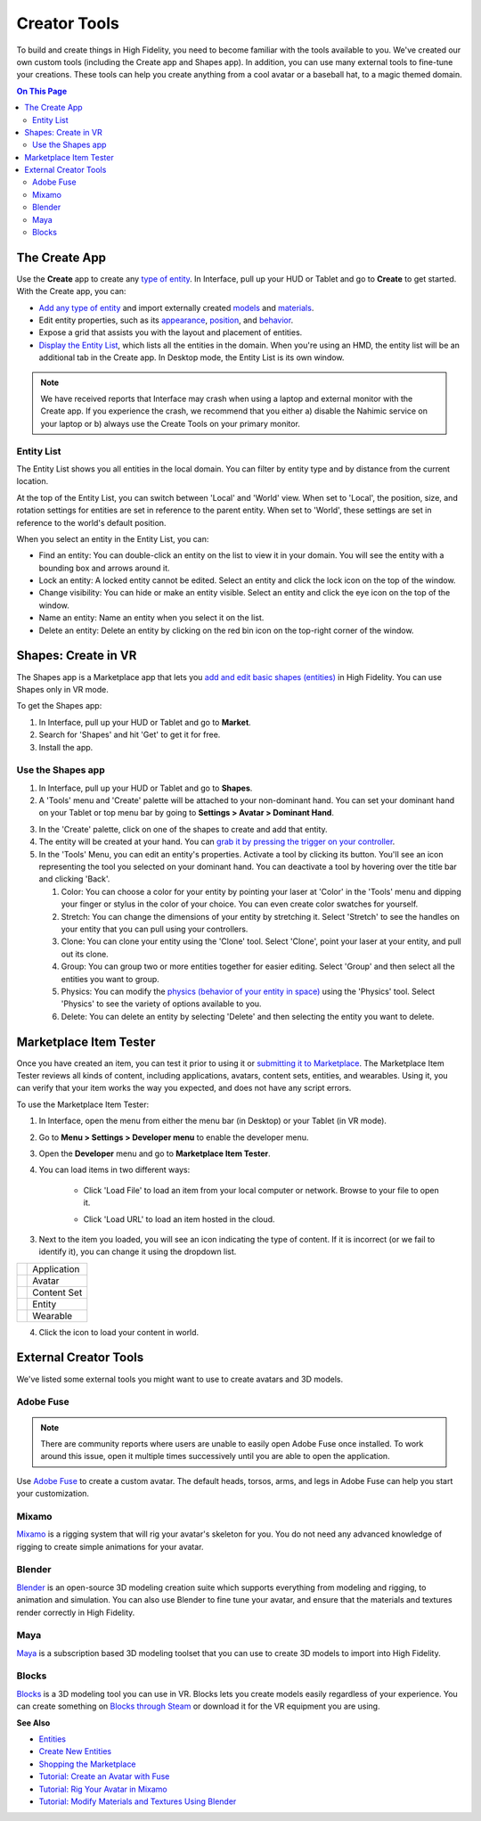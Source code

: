 ######################
Creator Tools
######################

To build and create things in High Fidelity, you need to become familiar with the tools available to you. We've created our own custom tools (including the Create app and Shapes app). In addition, you can use many external tools to fine-tune your creations. These tools can help you create anything from a cool avatar or a baseball hat, to a magic themed domain.

.. contents:: On This Page
    :depth: 2

---------------------
The Create App
---------------------

Use the **Create** app to create any `type of entity <../entities/create-entities>`_. In Interface, pull up your HUD or Tablet and go to **Create** to get started. With the Create app, you can:

+ `Add any type of entity <(../entities/create-entities>`_ and import externally created `models <../3d-models/import-model>`_ and `materials <../entities/material-entity>`_. 
+ Edit entity properties, such as its `appearance <../entities/entity-appearance>`_, `position <../entities/entity-appearance#move-an-entity>`_, and `behavior <../entities/entity-behavior>`_.
+ Expose a grid that assists you with the layout and placement of entities.
+ `Display the Entity List <#entity-list>`_, which lists all the entities in the domain. When you're using an HMD, the entity list will be an additional tab in the Create app. In Desktop mode, the Entity List is its own window.

.. note:: We have received reports that Interface may crash when using a laptop and external monitor with the Create app. If you experience the crash, we recommend that you either a) disable the Nahimic service on your laptop or b) always use the Create Tools on your primary monitor.

^^^^^^^^^^^^^^^^^^
Entity List
^^^^^^^^^^^^^^^^^^

The Entity List shows you all entities in the local domain. You can filter by entity type and by distance from the current location. 

At the top of the Entity List, you can switch between 'Local' and 'World' view. When set to 'Local', the position, size, and rotation settings for entities are set in reference to the parent entity. When set to 'World', these settings are set in reference to the world's default position.

When you select an entity in the Entity List, you can: 

+ Find an entity: You can double-click an entity on the list to view it in your domain. You will see the entity with a bounding box and arrows around it. 
+ Lock an entity: A locked entity cannot be edited. Select an entity and click the lock icon on the top of the window.  
+ Change visibility: You can hide or make an entity visible. Select an entity and click the eye icon on the top of the window.
+ Name an entity: Name an entity when you select it on the list.
+ Delete an entity: Delete an entity by clicking on the red bin icon on the top-right corner of the window. 

------------------------
Shapes: Create in VR
------------------------

The Shapes app is a Marketplace app that lets you `add and edit basic shapes (entities) <../entities/create-entities>`_ in High Fidelity. You can use Shapes only in VR mode. 

To get the Shapes app: 

1. In Interface, pull up your HUD or Tablet and go to **Market**. 
2. Search for 'Shapes' and hit 'Get' to get it for free. 
3. Install the app. 

^^^^^^^^^^^^^^^^^^^^^^^
Use the Shapes app
^^^^^^^^^^^^^^^^^^^^^^^

1. In Interface, pull up your HUD or Tablet and go to **Shapes**. 
2. A 'Tools' menu and 'Create' palette will be attached to your non-dominant hand. You can set your dominant hand on your Tablet or top menu bar by going to **Settings > Avatar > Dominant Hand**.  

.. image:: _images/dom-hand.PNG

3. In the 'Create' palette, click on one of the shapes to create and add that entity. 
4. The entity will be created at your hand. You can `grab it by pressing the trigger on your controller <../../explore/interact-objects#grab-objects>`_. 
5. In the 'Tools' Menu, you can edit an entity's properties. Activate a tool by clicking its button. You'll see an icon representing the tool you selected on your dominant hand. You can deactivate a tool by hovering over the title bar and clicking 'Back'.

   1. Color: You can choose a color for your entity by pointing your laser at 'Color' in the 'Tools' menu and dipping your finger or stylus in the color of your choice. You can even create color swatches for yourself. 
   2. Stretch: You can change the dimensions of your entity by stretching it. Select 'Stretch' to see the handles on your entity that you can pull using your controllers. 
   3. Clone: You can clone your entity using the 'Clone' tool. Select 'Clone', point your laser at your entity, and pull out its clone. 
   4. Group: You can group two or more entities together for easier editing. Select 'Group' and then select all the entities you want to group. 
   5. Physics: You can modify the `physics (behavior of your entity in space) <../entities/entity-behavior>`_ using the 'Physics' tool. Select 'Physics' to see the variety of options available to you. 
   6. Delete: You can delete an entity by selecting 'Delete' and then selecting the entity you want to delete. 

-----------------------------
Marketplace Item Tester
-----------------------------

Once you have created an item, you can test it prior to using it or `submitting it to Marketplace <../../sell/add-item>`_. The Marketplace Item Tester reviews all kinds of content, including applications, avatars, content sets, entities, and wearables. Using it, you can verify that your item works the way you expected, and does not have any script errors.

To use the Marketplace Item Tester:

1. In Interface, open the menu from either the menu bar (in Desktop) or your Tablet (in VR mode). 
2. Go to **Menu > Settings > Developer menu** to enable the developer menu. 
3. Open the **Developer** menu and go to **Marketplace Item Tester**. 
4. You can load items in two different ways:

    - Click 'Load File' to load an item from your local computer or network. Browse to your file to open it. 
    
    .. image:: _images/load-file.png
    
    - Click 'Load URL' to load an item hosted in the cloud. 
    
    .. image:: _images/load-url.png
    
3. Next to the item you loaded, you will see an icon indicating the type of content. If it is incorrect (or we fail to identify it), you can change it using the dropdown list.

+-----------------------------------------+-------------+
| .. image:: _images/application-icon.png | Application |
+-----------------------------------------+-------------+
| .. image:: _images/avatar-icon.png      | Avatar      |
+-----------------------------------------+-------------+
| .. image:: _images/content-set-icon.png | Content Set |
+-----------------------------------------+-------------+
| .. image:: _images/entity-icon.png      | Entity      |
+-----------------------------------------+-------------+
| .. image:: _images/wearable-icon.png    | Wearable    |
+-----------------------------------------+-------------+

4. Click the icon to load your content in world. 

.. image:: _images/test-item.png

----------------------------
External Creator Tools
----------------------------

We've listed some external tools you might want to use to create avatars and 3D models. 

^^^^^^^^^^^^^^^^^
Adobe Fuse
^^^^^^^^^^^^^^^^^

.. note:: There are community reports where users are unable to easily open Adobe Fuse once installed. To work around this issue, open it multiple times successively until you are able to open the application.

Use `Adobe Fuse <https://www.adobe.com/in/products/fuse.html>`_ to create a custom avatar. The default heads, torsos, arms, and legs in Adobe Fuse can help you start your customization.

^^^^^^^^^^^^^^^^^
Mixamo
^^^^^^^^^^^^^^^^^

`Mixamo <https://www.mixamo.com>`_ is a rigging system that will rig your avatar's skeleton for you. You do not need any advanced knowledge of rigging to create simple animations for your avatar. 

^^^^^^^^^^^^^^^^^
Blender
^^^^^^^^^^^^^^^^^

`Blender <https://www.blender.org>`_ is an open-source 3D modeling creation suite which supports everything from modeling and rigging, to animation and simulation. You can also use Blender to fine tune your avatar, and ensure that the materials and textures render correctly in High Fidelity. 

^^^^^^^^^^^^^^^^^
Maya
^^^^^^^^^^^^^^^^^

`Maya <https://www.autodesk.in/products/maya/overview>`_ is a subscription based 3D modeling toolset that you can use to create 3D models to import into High Fidelity. 

^^^^^^^^^^^^^^^^^
Blocks
^^^^^^^^^^^^^^^^^

`Blocks <https://vr.google.com/blocks>`_ is a 3D modeling tool you can use in VR. Blocks lets you create models easily regardless of your experience. You can create something on `Blocks through Steam <http://store.steampowered.com/app/533970/Blocks_by_Google>`_ or download it for the VR equipment you are using.

**See Also**

+ `Entities <../entities>`_
+ `Create New Entities <../entities/create-entities>`_
+ `Shopping the Marketplace <../../explore/bank-and-shop#shopping-the-marketplace>`_
+ `Tutorial: Create an Avatar with Fuse <../avatars/fuse-tutorial>`_
+ `Tutorial: Rig Your Avatar in Mixamo <../avatars/mixamo-tutorial>`_
+ `Tutorial: Modify Materials and Textures Using Blender <../avatars/blender-tutorial>`_